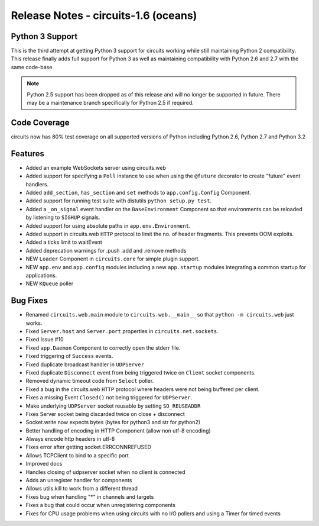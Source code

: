 Release Notes - circuits-1.6 (oceans)
-------------------------------------


Python 3 Support
................

This is the third attempt at getting Python 3 support for circuits working
while still maintaining Python 2 compatibility. This release finally adds
full support for Python 3 as well as maintaining compatibility with Python
2.6 and 2.7 with the same code-base.

.. note::
   Python 2.5 support has been dropped as of this release and will no
   longer be supported in future. There may be a maintenance branch
   specifically for Python 2.5 if required.


Code Coverage
.............

circuits now has 80% test coverage on all supported versions of Python
including Python 2.6, Python 2.7 and Python 3.2


Features
........

- Added an example WebSockets server using circuits.web
- Added support for specifying a ``Poll`` instance to use when using the
  ``@future`` decorator to create "future" event handlers.
- Added ``add_section``, ``has_section`` and ``set`` methods to
  ``app.config.Config`` Component.
- Added support for running test suite with distutils ``python setup.py
  test``.
- Added a ``_on_signal`` event handler on the ``BaseEnvironment`` Component
  so that environments can be reloaded by listening to ``SIGHUP`` signals.
- Added support for using absolute paths in ``app.env.Environment``.
- Added support in circuits.web ``HTTP`` protocol to limit the no. of
  header fragments. This prevents OOM exploits.
- Added a ticks limit to waitEvent
- Added deprecation warnings for .push .add and .remove methods
- NEW ``Loader`` Component in ``circuits.core`` for simple plugin support.
- NEW ``app.env`` and ``app.config`` modules including a new ``app.startup``
  modules integrating a common startup for applications.
- NEW ``KQueue`` poller


Bug Fixes
.........

- Renamed ``circuits.web.main`` module to ``circuits.web.__main__`` so that
  ``python -m circuits.web`` just works.
- Fixed ``Server.host`` and ``Server.port`` properties in
  ``circuits.net.sockets``.
- Fixed Issue #10
- Fixed ``app.Daemon`` Component to correctly open the stderr file.
- Fixed triggering of ``Success`` events.
- Fixed duplicate broadcast handler in ``UDPServer``
- Fixed duplicate ``Disconnect`` event from being triggered twice on
  ``Client`` socket components.
- Removed dynamic timeout code from ``Select`` poller.
- Fixed a bug in the circuits.web ``HTTP`` protocol where headers were
  not being buffered per client.
- Fixes a missing Event ``Closed()`` not being triggered for ``UDPServer``.
- Make underlying ``UDPServer`` socket reusable by setting ``SO_REUSEADDR``
- Fixes Server socket being discarded twice on close + disconnect
- Socket.write now expects bytes (bytes for python3 and str for python2)
- Better handling of encoding in HTTP Component (allow non utf-8 encoding)
- Always encode http headers in utf-8
- Fixes error after getting socket.ERRCONNREFUSED
- Allows TCPClient to bind to a specific port
- Improved docs
- Handles closing of udpserver socket when no client is connected
- Adds an unregister handler for components
- Allows utils.kill to work from a different thread
- Fixes bug when handling "*" in channels and targets
- Fixes a bug that could occur when unregistering components
- Fixes for CPU usage problems when using circuits with no I/O pollers
  and using a Timer for timed events
